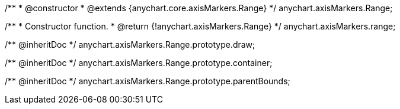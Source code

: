 /**
 * @constructor
 * @extends {anychart.core.axisMarkers.Range}
 */
anychart.axisMarkers.Range;

/**
 * Constructor function.
 * @return {!anychart.axisMarkers.Range}
 */
anychart.axisMarkers.range;

/** @inheritDoc */
anychart.axisMarkers.Range.prototype.draw;

/** @inheritDoc */
anychart.axisMarkers.Range.prototype.container;

/** @inheritDoc */
anychart.axisMarkers.Range.prototype.parentBounds;

